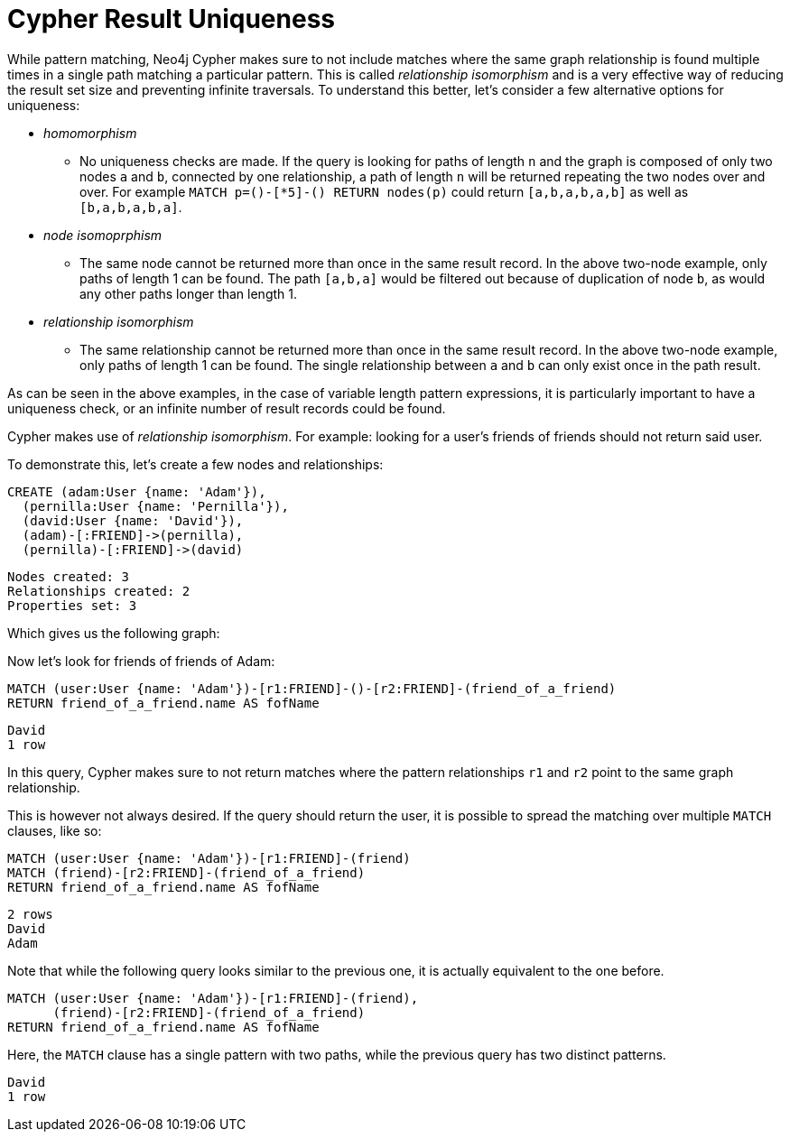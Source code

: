 [[cypher-result-uniqueness]]
= Cypher Result Uniqueness

While pattern matching, Neo4j Cypher makes sure to not include matches where the same graph relationship is found multiple times in a single path matching a particular pattern.
This is called _relationship isomorphism_ and is a very effective way of reducing the result set size and preventing infinite traversals.
To understand this better, let's consider a few alternative options for uniqueness:

* _homomorphism_
** No uniqueness checks are made.
If the query is looking for paths of length `n` and the graph is composed of only two nodes `a` and `b`, connected by one relationship, a path of length `n` will be returned repeating the two nodes over and over.
For example `MATCH p=()-[*5]-() RETURN nodes(p)` could return `[a,b,a,b,a,b]` as well as `[b,a,b,a,b,a]`.
* _node isomoprphism_
** The same node cannot be returned more than once in the same result record. In the above two-node example, only paths of length 1 can be found. The path `[a,b,a]` would be filtered out because of duplication of node `b`, as would any other paths longer than length 1.
* _relationship isomorphism_
** The same relationship cannot be returned more than once in the same result record. In the above two-node example, only paths of length 1 can be found. The single relationship between `a` and `b` can only exist once in the path result.

As can be seen in the above examples, in the case of variable length pattern expressions, it is particularly important to have a uniqueness check, or an infinite number of result records could be found.

Cypher makes use of _relationship isomorphism_.
For example: looking for a user's friends of friends should not return said user.

To demonstrate this, let's create a few nodes and relationships:

//setup
[source, cypher]
----
CREATE (adam:User {name: 'Adam'}),
  (pernilla:User {name: 'Pernilla'}),
  (david:User {name: 'David'}),
  (adam)-[:FRIEND]->(pernilla),
  (pernilla)-[:FRIEND]->(david)
----

[source, querytest]
----
Nodes created: 3
Relationships created: 2
Properties set: 3
----

Which gives us the following graph:

//graph

//console

Now let's look for friends of friends of Adam:

[source, cypher]
----
MATCH (user:User {name: 'Adam'})-[r1:FRIEND]-()-[r2:FRIEND]-(friend_of_a_friend)
RETURN friend_of_a_friend.name AS fofName
----

[source, querytest]
----
David
1 row
----

//table

In this query, Cypher makes sure to not return matches where the pattern relationships `r1` and `r2` point to the same graph relationship.

This is however not always desired.
If the query should return the user, it is possible to spread the matching over multiple `MATCH` clauses, like so:

[source, cypher]
----
MATCH (user:User {name: 'Adam'})-[r1:FRIEND]-(friend)
MATCH (friend)-[r2:FRIEND]-(friend_of_a_friend)
RETURN friend_of_a_friend.name AS fofName
----

[source, querytest]
----
2 rows
David
Adam
----

//table

Note that while the following query looks similar to the previous one, it is actually equivalent to the one before.

[source, cypher]
----
MATCH (user:User {name: 'Adam'})-[r1:FRIEND]-(friend),
      (friend)-[r2:FRIEND]-(friend_of_a_friend)
RETURN friend_of_a_friend.name AS fofName
----

Here, the `MATCH` clause has a single pattern with two paths, while the previous query has two distinct patterns.


[source, querytest]
----
David
1 row
----

//table



